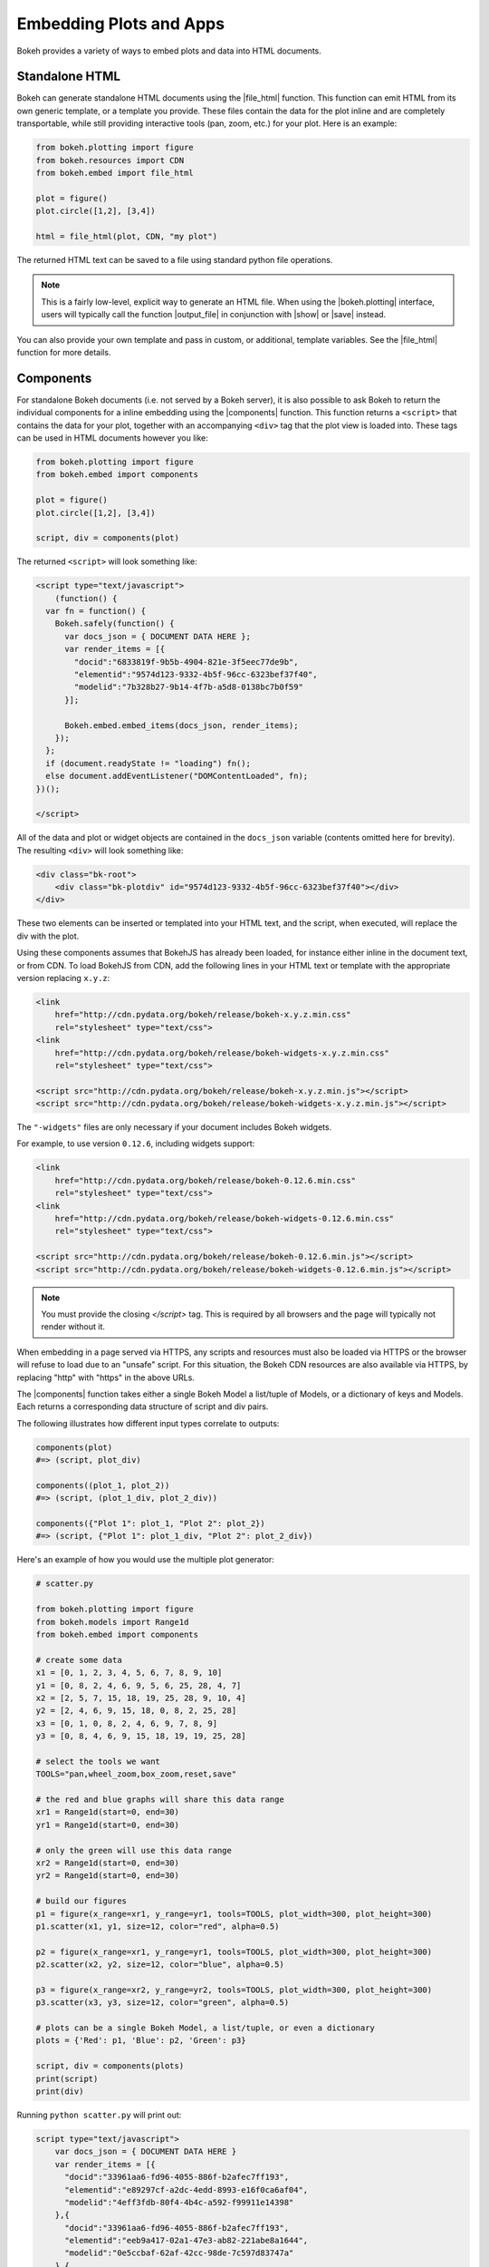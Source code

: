 .. _userguide_embed:

Embedding Plots and Apps
========================

Bokeh provides a variety of ways to embed plots and data into HTML documents.

.. _userguide_embed_html:

Standalone HTML
---------------

Bokeh can generate standalone HTML documents using the |file_html|
function. This function can emit HTML from its own generic template,
or a template you provide. These files contain the data for the plot inline
and are completely transportable, while still providing interactive tools
(pan, zoom, etc.) for your plot. Here is an example:

.. code-block:: python

    from bokeh.plotting import figure
    from bokeh.resources import CDN
    from bokeh.embed import file_html

    plot = figure()
    plot.circle([1,2], [3,4])

    html = file_html(plot, CDN, "my plot")

The returned HTML text can be saved to a file using standard python file
operations.

.. note::
    This is a fairly low-level, explicit way to generate an HTML file.
    When using the |bokeh.plotting| interface, users will typically call
    the function |output_file| in conjunction with |show| or |save| instead.

You can also provide your own template and pass in custom, or additional,
template variables. See the |file_html| function for more details.

.. _userguide_embed_components:

Components
----------

For standalone Bokeh documents (i.e. not served by a Bokeh server), it
is also possible to ask Bokeh to return the individual components for a
inline embedding using the |components| function. This function returns a
``<script>`` that contains the data for your plot, together with an
accompanying ``<div>`` tag that the plot view is loaded into. These tags
can be used in HTML documents however you like:

.. code-block:: python

    from bokeh.plotting import figure
    from bokeh.embed import components

    plot = figure()
    plot.circle([1,2], [3,4])

    script, div = components(plot)

The returned ``<script>`` will look something like:

.. code-block:: html

    <script type="text/javascript">
        (function() {
      var fn = function() {
        Bokeh.safely(function() {
          var docs_json = { DOCUMENT DATA HERE };
          var render_items = [{
            "docid":"6833819f-9b5b-4904-821e-3f5eec77de9b",
            "elementid":"9574d123-9332-4b5f-96cc-6323bef37f40",
            "modelid":"7b328b27-9b14-4f7b-a5d8-0138bc7b0f59"
          }];

          Bokeh.embed.embed_items(docs_json, render_items);
        });
      };
      if (document.readyState != "loading") fn();
      else document.addEventListener("DOMContentLoaded", fn);
    })();

    </script>

All of the data and plot or widget objects are contained in the ``docs_json``
variable (contents omitted here for brevity). The resulting ``<div>`` will
look something like:

.. code-block:: html

    <div class="bk-root">
        <div class="bk-plotdiv" id="9574d123-9332-4b5f-96cc-6323bef37f40"></div>
    </div>

These two elements can be inserted or templated into your HTML text, and the
script, when executed, will replace the div with the plot.

Using these components assumes that BokehJS has already been loaded, for
instance either inline in the document text, or from CDN. To load BokehJS
from CDN, add the following lines in your HTML text or template with the
appropriate version replacing ``x.y.z``:

.. code-block:: html

    <link
        href="http://cdn.pydata.org/bokeh/release/bokeh-x.y.z.min.css"
        rel="stylesheet" type="text/css">
    <link
        href="http://cdn.pydata.org/bokeh/release/bokeh-widgets-x.y.z.min.css"
        rel="stylesheet" type="text/css">

    <script src="http://cdn.pydata.org/bokeh/release/bokeh-x.y.z.min.js"></script>
    <script src="http://cdn.pydata.org/bokeh/release/bokeh-widgets-x.y.z.min.js"></script>

The ``"-widgets"`` files are only necessary if your document includes Bokeh widgets.

For example, to use version ``0.12.6``, including widgets support:

.. code-block:: html

    <link
        href="http://cdn.pydata.org/bokeh/release/bokeh-0.12.6.min.css"
        rel="stylesheet" type="text/css">
    <link
        href="http://cdn.pydata.org/bokeh/release/bokeh-widgets-0.12.6.min.css"
        rel="stylesheet" type="text/css">

    <script src="http://cdn.pydata.org/bokeh/release/bokeh-0.12.6.min.js"></script>
    <script src="http://cdn.pydata.org/bokeh/release/bokeh-widgets-0.12.6.min.js"></script>

.. note::
    You must provide the closing `</script>` tag. This is required by all
    browsers and the page will typically not render without it.

When embedding in a page served via HTTPS, any scripts and resources must also
be loaded via HTTPS or the browser will refuse to load due to an "unsafe" script.
For this situation, the Bokeh CDN resources are also available via HTTPS, by
replacing "http" with "https" in the above URLs.

The |components| function takes either a single Bokeh Model a list/tuple of
Models, or a dictionary of keys and Models. Each returns a corresponding
data structure of script and div pairs.

The following illustrates how different input types correlate to outputs:

.. code-block:: python

    components(plot)
    #=> (script, plot_div)

    components((plot_1, plot_2))
    #=> (script, (plot_1_div, plot_2_div))

    components({"Plot 1": plot_1, "Plot 2": plot_2})
    #=> (script, {"Plot 1": plot_1_div, "Plot 2": plot_2_div})

Here's an example of how you would use the multiple plot generator:

.. code-block:: python

    # scatter.py

    from bokeh.plotting import figure
    from bokeh.models import Range1d
    from bokeh.embed import components

    # create some data
    x1 = [0, 1, 2, 3, 4, 5, 6, 7, 8, 9, 10]
    y1 = [0, 8, 2, 4, 6, 9, 5, 6, 25, 28, 4, 7]
    x2 = [2, 5, 7, 15, 18, 19, 25, 28, 9, 10, 4]
    y2 = [2, 4, 6, 9, 15, 18, 0, 8, 2, 25, 28]
    x3 = [0, 1, 0, 8, 2, 4, 6, 9, 7, 8, 9]
    y3 = [0, 8, 4, 6, 9, 15, 18, 19, 19, 25, 28]

    # select the tools we want
    TOOLS="pan,wheel_zoom,box_zoom,reset,save"

    # the red and blue graphs will share this data range
    xr1 = Range1d(start=0, end=30)
    yr1 = Range1d(start=0, end=30)

    # only the green will use this data range
    xr2 = Range1d(start=0, end=30)
    yr2 = Range1d(start=0, end=30)

    # build our figures
    p1 = figure(x_range=xr1, y_range=yr1, tools=TOOLS, plot_width=300, plot_height=300)
    p1.scatter(x1, y1, size=12, color="red", alpha=0.5)

    p2 = figure(x_range=xr1, y_range=yr1, tools=TOOLS, plot_width=300, plot_height=300)
    p2.scatter(x2, y2, size=12, color="blue", alpha=0.5)

    p3 = figure(x_range=xr2, y_range=yr2, tools=TOOLS, plot_width=300, plot_height=300)
    p3.scatter(x3, y3, size=12, color="green", alpha=0.5)

    # plots can be a single Bokeh Model, a list/tuple, or even a dictionary
    plots = {'Red': p1, 'Blue': p2, 'Green': p3}

    script, div = components(plots)
    print(script)
    print(div)

Running ``python scatter.py`` will print out:

.. code-block:: shell

    script type="text/javascript">
        var docs_json = { DOCUMENT DATA HERE }
        var render_items = [{
          "docid":"33961aa6-fd96-4055-886f-b2afec7ff193",
          "elementid":"e89297cf-a2dc-4edd-8993-e16f0ca6af04",
          "modelid":"4eff3fdb-80f4-4b4c-a592-f99911e14398"
        },{
          "docid":"33961aa6-fd96-4055-886f-b2afec7ff193",
          "elementid":"eeb9a417-02a1-47e3-ab82-221abe8a1644",
          "modelid":"0e5ccbaf-62af-42cc-98de-7c597d83747a"
        },{
          "docid":"33961aa6-fd96-4055-886f-b2afec7ff193",
          "elementid":"c311f123-368f-43ba-88b6-4e3ecd9aed94",
          "modelid":"57f18497-9598-4c70-a251-6072baf223ff"
        }];

        Bokeh.embed.embed_items(docs_json, render_items);
    </script>

        {
            'Green': '\n<div class="bk-root">\n    <div class="bk-plotdiv" id="e89297cf-a2dc-4edd-8993-e16f0ca6af04"></div>\n</div>',
            'Blue': '\n<div class="bk-root">\n    <div class="bk-plotdiv" id="eeb9a417-02a1-47e3-ab82-221abe8a1644"></div>\n</div>',
            'Red': '\n<div class="bk-root">\n    <div class="bk-plotdiv" id="c311f123-368f-43ba-88b6-4e3ecd9aed94"></div>\n</div>'
        }

Then inserting the script and div elements into this boilerplate:

.. code-block:: html

    <!DOCTYPE html>
    <html lang="en">
        <head>
            <meta charset="utf-8">
            <title>Bokeh Scatter Plots</title>

            <link rel="stylesheet" href="http://cdn.pydata.org/bokeh/release/bokeh-0.12.6.min.css" type="text/css" />
            <script type="text/javascript" src="http://cdn.pydata.org/bokeh/release/bokeh-0.12.6.min.js"></script>

            <!-- COPY/PASTE SCRIPT HERE -->

        </head>
        <body>
            <!-- INSERT DIVS HERE -->
        </body>
    </html>

Note that above we have not included the ``"-widgets"`` JS and CSS files, since the
document does not use Bokeh widgets. If required, the CDN resources are available as HTTPS
URLs as well.

You can see an example by running:

.. code:: bash

    python /bokeh/examples/embed/embed_multiple.py

.. _userguide_embed_notebook:

IPython Notebook
----------------

Bokeh can also generate ``<div>`` tags suitable for inline display in the
Jupyter notebook using the |notebook_div| function:

.. code-block:: python

    from bokeh.plotting import figure
    from bokeh.embed import notebook_div

    plot = figure()
    plot.circle([1,2], [3,4])

    div = notebook_div(plot)

The returned div contains the same sort of ``<script>`` and ``<div>`` that
the |components| function above returns.

.. note::
    This is a fairly low-level, explicit way to generate a Jupyter
    notebook div. When using the |bokeh.plotting| interface, users will
    typically call the function |output_notebook| in conjunction with
    |show| instead.

.. _userguide_embed_autoloading:

Autoloading
-----------

Finally it is possible to ask Bokeh to return a ``<script>`` tag that will
replace itself with a Bokeh plot, wherever happens to be located. The script
will also check for BokehJS and load it, if necessary, so it is possible to
embed a plot by placing this script tag alone in your document.

There are two cases:

.. _userguide_embed_autoload_server:

server data
~~~~~~~~~~~

The simplest case is to use the Bokeh server to persist your plot and data.
Additionally, the Bokeh server affords the opportunity of animated plots or
updating plots with streaming data. The |autoload_server| function returns a
``<script>`` tag that will load both your plot and data from the Bokeh server.

If you are already an app on a bokeh server and have the url for
it then you may want to use |autoload_server| by passing the ``url`` for
the server, as well as the ``app_path`` for the application on the server.
As a concrete example, you could embed the sliders app from the demo site
with a command like:

.. code-block:: python

    from bokeh.embed import autoload_server
    script = autoload_server(url="https://demo.bokehplots.com/apps/slider")

The resulting ``<script>`` tag that you can use to embed the plot inside
your HTML document looks like:

.. code-block:: html

    <script
        src="https://demo.bokehplots.com/apps/slider/autoload.js?bokeh-autoload-element=aee6d395-d079-4e02-ae72-8e70e617990d&bokeh-app-path=/apps/slider&bokeh-absolute-url=https://demo.bokehplots.com/apps/slider"
        id="aee6d395-d079-4e02-ae72-8e70e617990d"
        data-bokeh-model-id=""
        data-bokeh-doc-id=""
    ></script>

.. note::
    When using ``autoload_server`` the brower document title will not be set.

It's also possible to use ``autoload_server`` to generate scripts to load
apps that were created using ``bokeh.client`` and ``push_session``. Here is some code using |autoload_server| with a default session:

.. code-block:: python

    from bokeh.client import push_session
    from bokeh.embed import autoload_server
    from bokeh.plotting import figure, curdoc

    # figure() function auto-adds the figure to curdoc()
    plot = figure()
    plot.circle([1,2], [3,4])

    session = push_session(curdoc())
    script = autoload_server(plot, session_id=session.id)

.. note::
    To execute the code above, a Bokeh server must already be running.

The resulting ``<script>`` tag for this use case has more information, and
will look something like this:

.. code-block:: html

    <script
    src="http://localhost:5006/autoload.js?bokeh-autoload-element=82ae93bf-79c2-4028-af7e-1cf6b1a0ea1a&bokeh-session-id=qjPGXLj7UWx7G9LDkwEq48fMOcxQfepxW7HUYPCQNrmN"
    id="82ae93bf-79c2-4028-af7e-1cf6b1a0ea1a"
    data-bokeh-model-id="b08c02c4-f93c-461c-bb23-514b54dfec83"
    data-bokeh-doc-id=""
    ></script>

For full details read the autoload_server reference here: |autoload_server|.

Alternatively, two other methods allow to embed content from a bokeh server
in a similar fashion to ``autoload_server`` but with some subtle differences:
with ``server_document`` a new session will systematically be generated and
an entire document will be returned; with ``server_session`` an existing session
id and model must be provided. Another difference from ``autoload_server`` is
that with those two methods one may choose to not load the JS/CSS resource
files by passing a ``resources="none"`` parameter.

Here is an example using ``server_document``:

.. code-block:: python

    from bokeh.embed import server_document
    script = server_document(url="https://demo.bokehplots.com/apps/slider")

And here is an example using ``server_session``:

.. code-block:: python

    from bokeh.client import push_session
    from bokeh.embed import server_session
    from bokeh.plotting import figure, curdoc

    plot = figure()
    plot.circle([1,2], [3,4])

    session = push_session(curdoc())
    script = server_session(plot, session_id=session.id)

.. _userguide_embed_autoload_static:

static data
~~~~~~~~~~~

If you do not need or want to use the Bokeh server, then the you can use the
|autoload_static| function. This function takes the plot object you want to
display together with a resources specification and path to load a script
from. It will return a self-contained ``<script>`` tag, together with some
JavaScript code that contains the data for your plot. This code should be
saved to the script path you provided. The ``<script>`` tag will load this
separate script to realize your plot.

Here is how you might use |autoload_static| with a simple plot:

.. code-block:: python

    from bokeh.resources import CDN
    from bokeh.plotting import figure
    from bokeh.embed import autoload_static

    plot = figure()
    plot.circle([1,2], [3,4])

    js, tag = autoload_static(plot, CDN, "some/path")

The resulting ``<script>`` tag looks like:

.. code-block:: html

    <script
        src="some/path"
        id="c5339dfd-a354-4e09-bba4-466f58a574f1"
        async="true"
        data-bokeh-data="static"
        data-bokeh-modelid="7b226555-8e16-4c29-ba2a-df2d308588dc"
        data-bokeh-modeltype="Plot"
        data-bokeh-loglevel="info"
    ></script>


The resulting JavaScript code should be saved to a file that can be reached
on the server at `"some/path"`, from the document that has the plot embedded.

.. note::
    In both cases the ``<script>`` tag loads a ``<div>`` in place, so it must
    be placed under ``<head>``.

.. |bokeh.models|   replace:: :ref:`bokeh.models <bokeh.models>`
.. |bokeh.plotting| replace:: :ref:`bokeh.plotting <bokeh.plotting>`

.. |output_file|     replace:: :func:`~bokeh.io.output_file`
.. |output_notebook| replace:: :func:`~bokeh.io.output_notebook`
.. |save|            replace:: :func:`~bokeh.io.save`
.. |show|            replace:: :func:`~bokeh.io.show`

.. |autoload_server| replace:: :func:`~bokeh.embed.autoload_server`
.. |autoload_static| replace:: :func:`~bokeh.embed.autoload_static`
.. |components|      replace:: :func:`~bokeh.embed.components`
.. |file_html|       replace:: :func:`~bokeh.embed.file_html`
.. |notebook_div|    replace:: :func:`~bokeh.embed.notebook_div`
